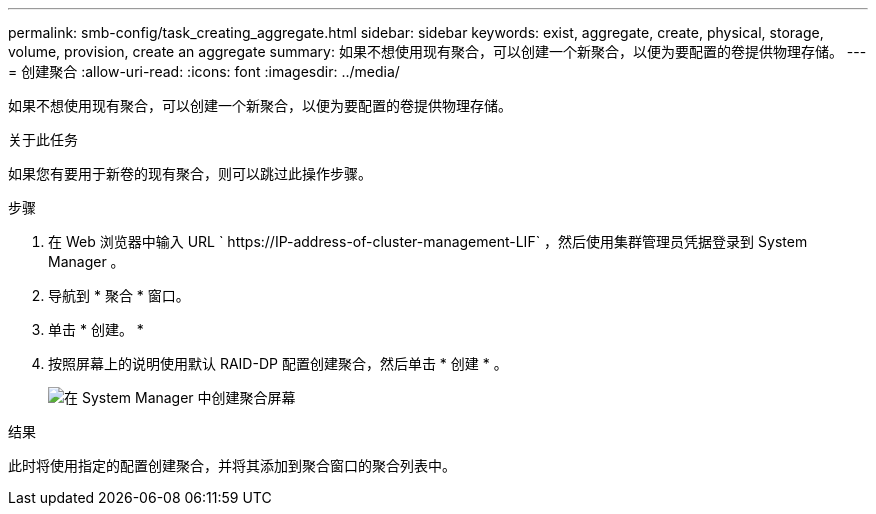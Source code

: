 ---
permalink: smb-config/task_creating_aggregate.html 
sidebar: sidebar 
keywords: exist, aggregate, create, physical, storage, volume, provision, create an aggregate 
summary: 如果不想使用现有聚合，可以创建一个新聚合，以便为要配置的卷提供物理存储。 
---
= 创建聚合
:allow-uri-read: 
:icons: font
:imagesdir: ../media/


[role="lead"]
如果不想使用现有聚合，可以创建一个新聚合，以便为要配置的卷提供物理存储。

.关于此任务
如果您有要用于新卷的现有聚合，则可以跳过此操作步骤。

.步骤
. 在 Web 浏览器中输入 URL ` +https://IP-address-of-cluster-management-LIF+` ，然后使用集群管理员凭据登录到 System Manager 。
. 导航到 * 聚合 * 窗口。
. 单击 * 创建。 *
. 按照屏幕上的说明使用默认 RAID-DP 配置创建聚合，然后单击 * 创建 * 。
+
image::../media/aggregate_creation_smb.gif[在 System Manager 中创建聚合屏幕]



.结果
此时将使用指定的配置创建聚合，并将其添加到聚合窗口的聚合列表中。
